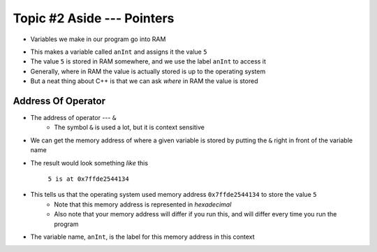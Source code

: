 ***************************
Topic #2 Aside --- Pointers
***************************

* Variables we make in our program go into RAM

.. code-block:: cpp
    :linenos:

    int anInt = 5;

* This makes a variable called ``anInt`` and assigns it the value ``5``
* The value ``5`` is stored in RAM somewhere, and we use the label ``anInt`` to access it
* Generally, where in RAM the value is actually stored is up to the operating system
* But a neat thing about C++ is that we can ask *where* in RAM the value is stored


Address Of Operator
===================

* The address of operator --- ``&``
    * The symbol ``&`` is used a lot, but it is context sensitive

* We can get the memory address of where a given variable is stored by putting the ``&`` right in front of the variable name

.. code-block:: cpp
    :linenos:

    int anInt = 5;
    std::cout << anInt << " is at " << &anInt << std::endl;

* The result would look something *like* this

    ``5 is at 0x7ffde2544134``

* This tells us that the operating system used memory address ``0x7ffde2544134`` to store the value ``5``
    * Note that this memory address is represented in *hexadecimal*
    * Also note that your memory address will differ if you run this, and will differ every time you run the program

* The variable name, ``anInt``, is the label for this memory address in this context
